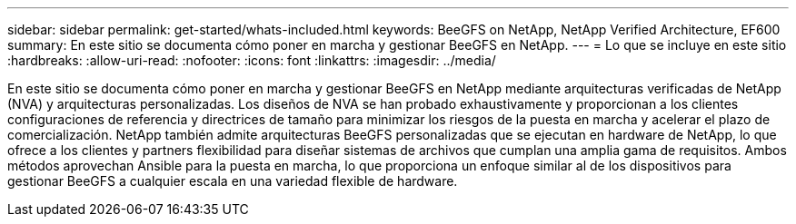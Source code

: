 ---
sidebar: sidebar 
permalink: get-started/whats-included.html 
keywords: BeeGFS on NetApp, NetApp Verified Architecture, EF600 
summary: En este sitio se documenta cómo poner en marcha y gestionar BeeGFS en NetApp. 
---
= Lo que se incluye en este sitio
:hardbreaks:
:allow-uri-read: 
:nofooter: 
:icons: font
:linkattrs: 
:imagesdir: ../media/


[role="lead"]
En este sitio se documenta cómo poner en marcha y gestionar BeeGFS en NetApp mediante arquitecturas verificadas de NetApp (NVA) y arquitecturas personalizadas. Los diseños de NVA se han probado exhaustivamente y proporcionan a los clientes configuraciones de referencia y directrices de tamaño para minimizar los riesgos de la puesta en marcha y acelerar el plazo de comercialización. NetApp también admite arquitecturas BeeGFS personalizadas que se ejecutan en hardware de NetApp, lo que ofrece a los clientes y partners flexibilidad para diseñar sistemas de archivos que cumplan una amplia gama de requisitos. Ambos métodos aprovechan Ansible para la puesta en marcha, lo que proporciona un enfoque similar al de los dispositivos para gestionar BeeGFS a cualquier escala en una variedad flexible de hardware.
